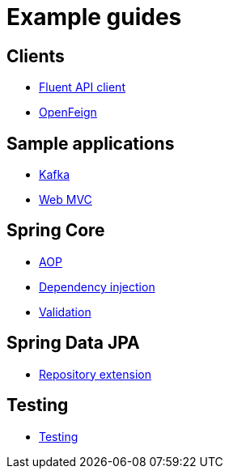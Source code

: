 = Example guides

== Clients

* xref:clients/fluent-client.adoc[Fluent API client]
* xref:clients/openfeign.adoc[OpenFeign]

== Sample applications

* xref:sample-applications/kafka.adoc[Kafka]
* xref:sample-applications/web-mvc.adoc[Web MVC]

== Spring Core

* xref:spring-core/aop.adoc[AOP]
* xref:spring-core/dependency-injection.adoc[Dependency injection]
* xref:spring-core/validation.adoc[Validation]

== Spring Data JPA

* xref:spring-data-jpa/repository-extension.adoc[Repository extension]

== Testing

* xref:testing/testing.adoc[Testing]

